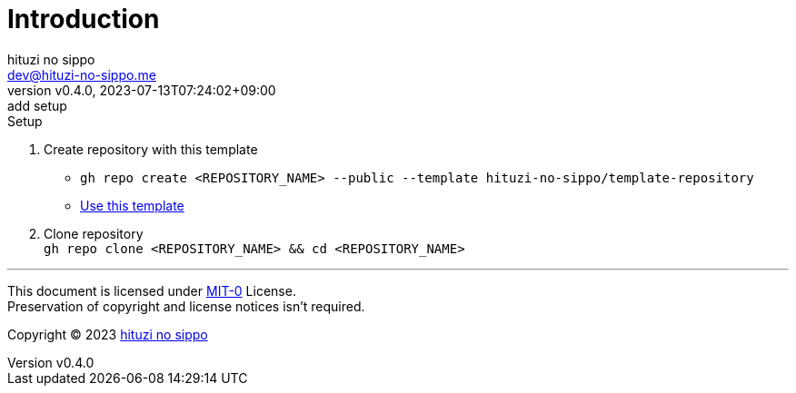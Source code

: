 = Introduction
:author: hituzi no sippo
:email: dev@hituzi-no-sippo.me
:revnumber: v0.4.0
:revdate: 2023-07-13T07:24:02+09:00
:revremark: add setup
:copyright: Copyright (C) 2023 {author}

// tag::body[]

:github_url: https://github.com

// tag::main[]

:owner_name: hituzi-no-sippo
:repository_name: template-repository
:repository: {owner_name}/{repository_name}
:repository_url: {github_url}/{repository}

.Setup
. Create repository with this template
* `gh repo create <REPOSITORY_NAME> --public --template {repository}`
* link:{repository_url}/generate[Use this template^]
. Clone repository +
  `gh repo clone <REPOSITORY_NAME> && cd <REPOSITORY_NAME>`

// end::main[]

// end::body[]

'''

This document is licensed under link:https://choosealicense.com/licenses/mit-0/[
MIT-0^] License. +
Preservation of copyright and license notices isn't required.

:author_link: link:https://github.com/hituzi-no-sippo[{author}^]
Copyright (C) 2023 {author_link}
